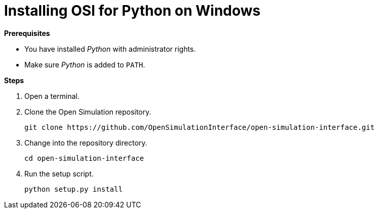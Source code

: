 = Installing OSI for Python on Windows

**Prerequisites**

* You have installed _Python_ with administrator rights.
* Make sure _Python_ is added to `PATH`.

**Steps**

. Open a terminal.
. Clone the Open Simulation repository.
+
[source]
----
git clone https://github.com/OpenSimulationInterface/open-simulation-interface.git
----
+
. Change into the repository directory.
+
[source]
----
cd open-simulation-interface
----
+
. Run the setup script.
+
[source]
----
python setup.py install
----
